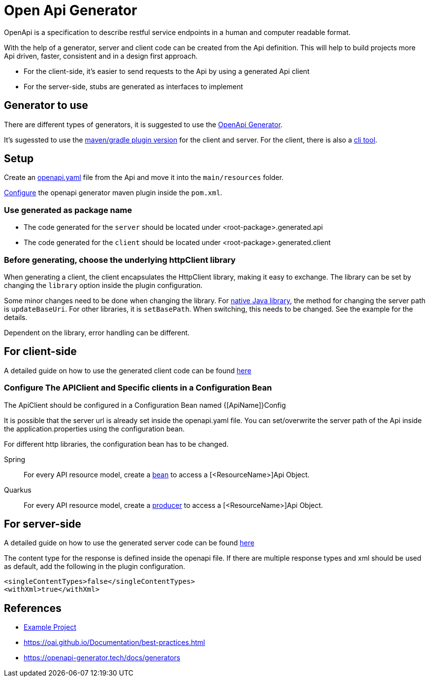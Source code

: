 = Open Api Generator

OpenApi is a specification to describe restful service endpoints in a human and computer readable format.

With the help of a generator, server and client code can be created from the Api definition.
This will help to build projects more Api driven, faster, consistent and in a design first approach.

- For the client-side, it's easier to send requests to the Api by using a generated Api client
- For the server-side, stubs are generated as interfaces to implement


== Generator to use

There are different types of generators, it is suggested to use the link:https://openapi-generator.tech/[OpenApi Generator].

It's sugessted to use the link:https://openapi-generator.tech/docs/plugins/[maven/gradle plugin version] for the client and server. For the client, there is also a link:https://openapi-generator.tech/docs/installation[cli tool].

== Setup

Create an link:https://swagger.io/specification/[openapi.yaml] file from the Api and move it into the `main/resources` folder.

link:https://openapi-generator.tech/docs/plugins[Configure] the openapi generator maven plugin inside the `pom.xml`.


=== Use generated as package name

- The code generated for the `server` should be located under <root-package>.generated.api 

- The code generated for the `client` should be located under <root-package>.generated.client 

=== Before generating, choose the underlying httpClient library
When generating a client, the client encapsulates the HttpClient library, making it easy to exchange. The library can be set by changing the `library` option inside the plugin configuration.

Some minor changes need to be done when changing the library.
For link:https://docs.oracle.com/en/java/javase/12/docs/api/java.net.http/java/net/http/HttpClient.html[native Java library], the method for changing the server path is `updateBaseUri`.
For other libraries, it is `setBasePath`. When switching, this needs to be changed. See the example for the details.

Dependent on the library, error handling can be different.

== For client-side

A detailed guide on how to use the generated client code can be found link:https://www.baeldung.com/spring-boot-rest-client-swagger-codegen#2-expose-api-classes-as-spring-beans[here]

=== Configure The APIClient and Specific clients in a Configuration Bean

The ApiClient should be configured in a Configuration Bean named {[ApiName]}Config

It is possible that the server url is already set inside the openapi.yaml file.
You can set/overwrite the server path of the Api inside the application.properties using the configuration bean. 

For different http libraries, the configuration bean has to be changed. 

[tabs]
=====
Spring::
+
--
For every API resource model, create a link:https://docs.spring.io/spring-framework/docs/current/reference/html/core.html#beans-java-bean-annotation[bean] to access a [<ResourceName>]Api Object.
--

Quarkus::
+
--
For every API resource model, create a link:https://quarkus.io/guides/cdi-reference#simplified-producer-method-declaration[producer] to access a [<ResourceName>]Api Object.
--
=====



== For server-side

A detailed guide on how to use the generated server code can be found link:https://www.baeldung.com/java-openapi-generator-server/[here]

The content type for the response is defined inside the openapi file.
If there are multiple response types and xml should be used as default, add the following in the plugin configuration.
----
<singleContentTypes>false</singleContentTypes>
<withXml>true</withXml>
----


== References

- link:https://github.com/devonfw-sample/java-samples/tree/master/examples/service/rest-openapi[Example Project]
- https://oai.github.io/Documentation/best-practices.html
- https://openapi-generator.tech/docs/generators

